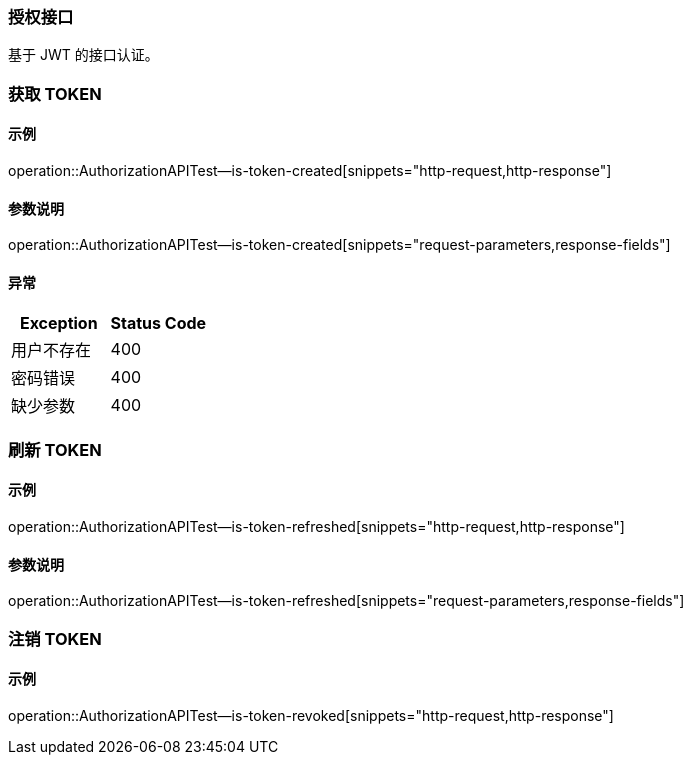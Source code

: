 === 授权接口

基于 JWT 的接口认证。

=== 获取 TOKEN

==== 示例

operation::AuthorizationAPITest--is-token-created[snippets="http-request,http-response"]

==== 参数说明

operation::AuthorizationAPITest--is-token-created[snippets="request-parameters,response-fields"]

==== 异常

|===
|Exception | Status Code

|用户不存在
|400

|密码错误
|400

|缺少参数
|400
|===

=== 刷新 TOKEN

==== 示例

operation::AuthorizationAPITest--is-token-refreshed[snippets="http-request,http-response"]

==== 参数说明

operation::AuthorizationAPITest--is-token-refreshed[snippets="request-parameters,response-fields"]

=== 注销 TOKEN

==== 示例

operation::AuthorizationAPITest--is-token-revoked[snippets="http-request,http-response"]

